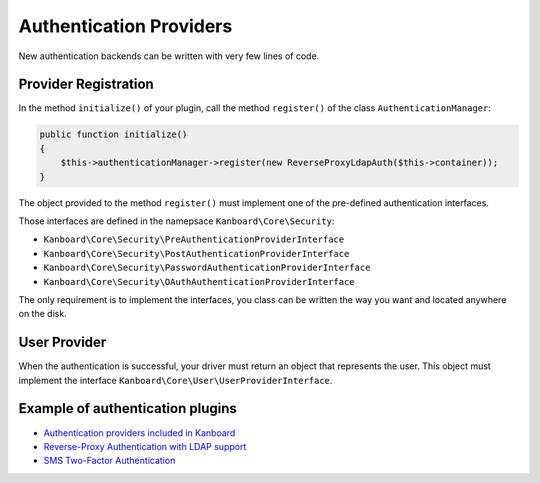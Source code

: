 Authentication Providers
========================

New authentication backends can be written with very few lines of code.

Provider Registration
---------------------

In the method ``initialize()`` of your plugin, call the method
``register()`` of the class ``AuthenticationManager``:

.. code:: php

    public function initialize()
    {
        $this->authenticationManager->register(new ReverseProxyLdapAuth($this->container));
    }

The object provided to the method ``register()`` must implement one of
the pre-defined authentication interfaces.

Those interfaces are defined in the namepsace
``Kanboard\Core\Security``:

-  ``Kanboard\Core\Security\PreAuthenticationProviderInterface``
-  ``Kanboard\Core\Security\PostAuthenticationProviderInterface``
-  ``Kanboard\Core\Security\PasswordAuthenticationProviderInterface``
-  ``Kanboard\Core\Security\OAuthAuthenticationProviderInterface``

The only requirement is to implement the interfaces, you class can be
written the way you want and located anywhere on the disk.

User Provider
-------------

When the authentication is successful, your driver must return an object
that represents the user. This object must implement the interface
``Kanboard\Core\User\UserProviderInterface``.

Example of authentication plugins
---------------------------------

-  `Authentication providers included in
   Kanboard <https://github.com/kanboard/kanboard/tree/master/app/Auth>`__
-  `Reverse-Proxy Authentication with LDAP
   support <https://github.com/kanboard/plugin-reverse-proxy-ldap>`__
-  `SMS Two-Factor
   Authentication <https://github.com/kanboard/plugin-sms-2fa>`__
